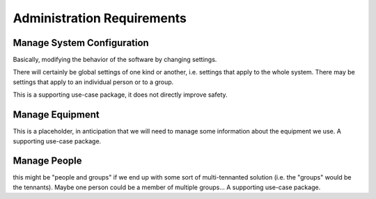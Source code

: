Administration Requirements
===========================


Manage System Configuration
---------------------------

Basically, modifying the behavior of the software by changing settings.

There will certainly be global settings of one kind or another, i.e. settings that apply to the whole system. There may be settings that apply to an individual person or to a group.

This is a supporting use-case package, it does not directly improve safety.


Manage Equipment
----------------

This is a placeholder, in anticipation that we will need to manage some information about the equipment we use. A supporting use-case package.


Manage People
-------------

this might be "people and groups" if we end up with some sort of multi-tennanted solution (i.e. the "groups" would be the tennants). Maybe one person could be a member of multiple groups... A supporting use-case package.

